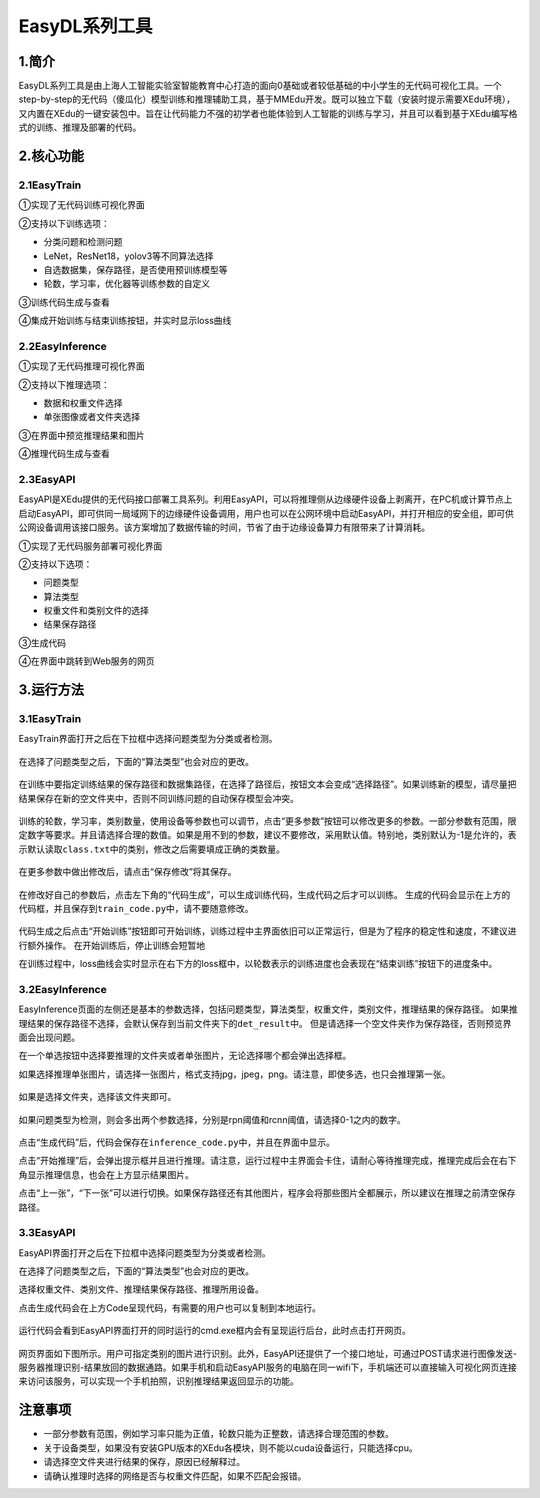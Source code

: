 EasyDL系列工具
==============

1.简介
------

EasyDL系列工具是由上海人工智能实验室智能教育中心打造的面向0基础或者较低基础的中小学生的无代码可视化工具。一个step-by-step的无代码（傻瓜化）模型训练和推理辅助工具，基于MMEdu开发。既可以独立下载（安装时提示需要XEdu环境），又内置在XEdu的一键安装包中。旨在让代码能力不强的初学者也能体验到人工智能的训练与学习，并且可以看到基于XEdu编写格式的训练、推理及部署的代码。

2.核心功能
----------

2.1EasyTrain
~~~~~~~~~~~~

①实现了无代码训练可视化界面

②支持以下训练选项：

-  分类问题和检测问题
-  LeNet，ResNet18，yolov3等不同算法选择
-  自选数据集，保存路径，是否使用预训练模型等
-  轮数，学习率，优化器等训练参数的自定义

③训练代码生成与查看

④集成开始训练与结束训练按钮，并实时显示loss曲线

.. figure:: ../images/scitech_tools/1.PNG


2.2EasyInference
~~~~~~~~~~~~~~~~

①实现了无代码推理可视化界面

②支持以下推理选项：

-  数据和权重文件选择
-  单张图像或者文件夹选择

③在界面中预览推理结果和图片

④推理代码生成与查看

.. figure:: ../images/scitech_tools/3.PNG


2.3EasyAPI
~~~~~~~~~~

EasyAPI是XEdu提供的无代码接口部署工具系列。利用EasyAPI，可以将推理侧从边缘硬件设备上剥离开，在PC机或计算节点上启动EasyAPI，即可供同一局域网下的边缘硬件设备调用，用户也可以在公网环境中启动EasyAPI，并打开相应的安全组，即可供公网设备调用该接口服务。该方案增加了数据传输的时间，节省了由于边缘设备算力有限带来了计算消耗。

①实现了无代码服务部署可视化界面

②支持以下选项：

-  问题类型
-  算法类型
-  权重文件和类别文件的选择
-  结果保存路径

③生成代码

④在界面中跳转到Web服务的网页

.. figure:: ../images/scitech_tools/4.png


3.运行方法
----------

.. _easytrain-1:

3.1EasyTrain
~~~~~~~~~~~~

EasyTrain界面打开之后在下拉框中选择问题类型为分类或者检测。

.. figure:: ../images/scitech_tools/probtype.PNG


在选择了问题类型之后，下面的“算法类型”也会对应的更改。

.. figure:: ../images/scitech_tools/algotype1.PNG


在训练中要指定训练结果的保存路径和数据集路径，在选择了路径后，按钮文本会变成“选择路径”。如果训练新的模型，请尽量把结果保存在新的空文件夹中，否则不同训练问题的自动保存模型会冲突。

.. figure:: ../images/scitech_tools/trpath.PNG


训练的轮数，学习率，类别数量，使用设备等参数也可以调节，点击“更多参数”按钮可以修改更多的参数。一部分参数有范围，限定数字等要求。并且请选择合理的数值。如果是用不到的参数，建议不要修改，采用默认值。特别地，类别默认为-1是允许的，表示默认读取\ ``class.txt``\ 中的类别，修改之后需要填成正确的类数量。

.. figure:: ../images/scitech_tools/trparam.PNG


在更多参数中做出修改后，请点击“保存修改”将其保存。

.. figure:: ../images/scitech_tools/trmoreparam.PNG


在修改好自己的参数后，点击左下角的“代码生成”，可以生成训练代码，生成代码之后才可以训练。
生成的代码会显示在上方的代码框，并且保存到\ ``train_code.py``\ 中，请不要随意修改。

.. figure:: ../images/scitech_tools/trgenecode.PNG


代码生成之后点击“开始训练”按钮即可开始训练，训练过程中主界面依旧可以正常运行，但是为了程序的稳定性和速度，不建议进行额外操作。
在开始训练后，停止训练会短暂地

在训练过程中，loss曲线会实时显示在右下方的loss框中，以轮数表示的训练进度也会表现在“结束训练”按钮下的进度条中。

.. _easyinference-1:

3.2EasyInference
~~~~~~~~~~~~~~~~

EasyInference页面的左侧还是基本的参数选择，包括问题类型，算法类型，权重文件，类别文件，推理结果的保存路径。
如果推理结果的保存路径不选择，会默认保存到当前文件夹下的\ ``det_result``\ 中。
但是请选择一个空文件夹作为保存路径，否则预览界面会出现问题。

在一个单选按钮中选择要推理的文件夹或者单张图片，无论选择哪个都会弹出选择框。

如果选择推理单张图片，请选择一张图片，格式支持jpg，jpeg，png。请注意，即使多选，也只会推理第一张。

.. figure:: ../images/scitech_tools/infselsingle.PNG


如果是选择文件夹，选择该文件夹即可。

.. figure:: ../images/scitech_tools/infselfolder.PNG


如果问题类型为检测，则会多出两个参数选择，分别是rpn阈值和rcnn阈值，请选择0-1之内的数字。

.. figure:: ../images/scitech_tools/infmoreparam.PNG


点击“生成代码”后，代码会保存在\ ``inference_code.py``\ 中，并且在界面中显示。

点击“开始推理”后，会弹出提示框并且进行推理。请注意，运行过程中主界面会卡住，请耐心等待推理完成，推理完成后会在右下角显示推理信息，也会在上方显示结果图片。

点击“上一张”，“下一张”可以进行切换。如果保存路径还有其他图片，程序会将那些图片全都展示，所以建议在推理之前清空保存路径。

.. _easyapi-1:

3.3EasyAPI
~~~~~~~~~~

EasyAPI界面打开之后在下拉框中选择问题类型为分类或者检测。

在选择了问题类型之后，下面的“算法类型”也会对应的更改。

选择权重文件、类别文件、推理结果保存路径、推理所用设备。

点击生成代码会在上方Code呈现代码，有需要的用户也可以复制到本地运行。

.. figure:: ../images/scitech_tools/API_code.png


运行代码会看到EasyAPI界面打开的同时运行的cmd.exe框内会有呈现运行后台，此时点击打开网页。

.. figure:: ../images/scitech_tools/API运行后台.png


网页界面如下图所示。用户可指定类别的图片进行识别。此外，EasyAPI还提供了一个接口地址，可通过POST请求进行图像发送-服务器推理识别-结果放回的数据通路。如果手机和启动EasyAPI服务的电脑在同一wifi下，手机端还可以直接输入可视化网页连接来访问该服务，可以实现一个手机拍照，识别推理结果返回显示的功能。

.. figure:: ../images/scitech_tools/API测试.png


注意事项
--------

-  一部分参数有范围，例如学习率只能为正值，轮数只能为正整数，请选择合理范围的参数。
-  关于设备类型，如果没有安装GPU版本的XEdu各模块，则不能以cuda设备运行，只能选择cpu。
-  请选择空文件夹进行结果的保存，原因已经解释过。
-  请确认推理时选择的网络是否与权重文件匹配，如果不匹配会报错。
